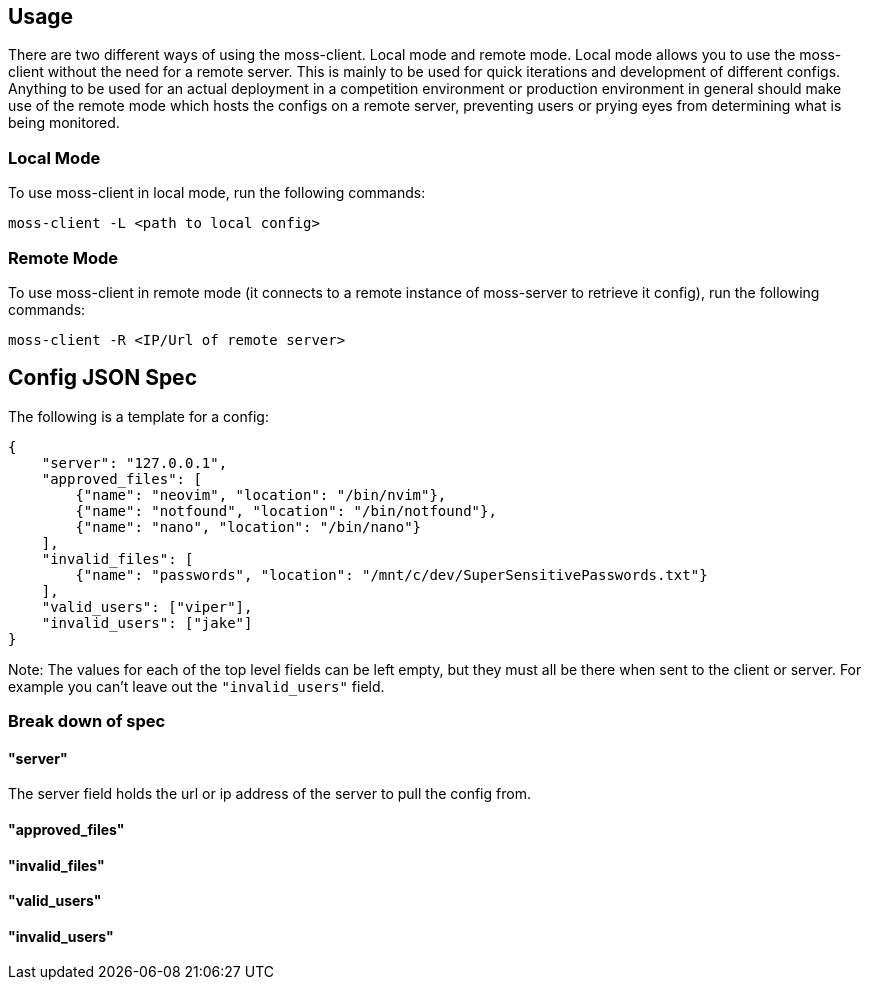
== Usage

There are two different ways of using the moss-client. Local mode and remote mode. Local mode allows you to use the moss-client without the need for a remote server. This is mainly to be used for quick iterations and development of different configs. Anything to be used for an actual deployment in a competition environment or production environment in general should make use of the remote mode which hosts the configs on a remote server, preventing users or prying eyes from determining what is being monitored.

=== Local Mode

To use moss-client in local mode, run the following commands: 

`moss-client -L <path to local config>`

=== Remote Mode

To use moss-client in remote mode (it connects to a remote instance of moss-server to retrieve it config), run the following commands:

`moss-client -R <IP/Url of remote server>`

== Config JSON Spec

The following is a template for a config:

```JSON
{
    "server": "127.0.0.1",
    "approved_files": [
        {"name": "neovim", "location": "/bin/nvim"},
        {"name": "notfound", "location": "/bin/notfound"},
        {"name": "nano", "location": "/bin/nano"}
    ],
    "invalid_files": [
        {"name": "passwords", "location": "/mnt/c/dev/SuperSensitivePasswords.txt"}
    ],
    "valid_users": ["viper"],
    "invalid_users": ["jake"]
}
```

Note: The values for each of the top level fields can be left empty, but they 
must all be there when sent to the client or server. For example you can't leave
out the `"invalid_users"` field. 

=== Break down of spec

==== "server"

The server field holds the url or ip address of the server to pull the config
from.

==== "approved_files"



==== "invalid_files"

==== "valid_users"

==== "invalid_users"
